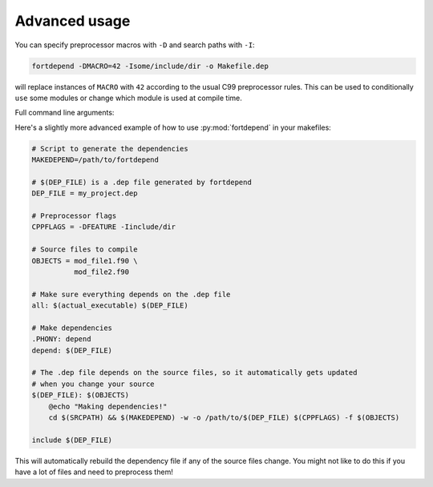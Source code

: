 Advanced usage
==============

You can specify preprocessor macros with ``-D`` and search paths with ``-I``:

.. code-block:: bash

    fortdepend -DMACRO=42 -Isome/include/dir -o Makefile.dep

will replace instances of ``MACRO`` with ``42`` according to the usual
C99 preprocessor rules. This can be used to conditionally ``use`` some
modules or change which module is used at compile time.

Full command line arguments:

.. argparse::
   :module: fortdepend.__main__
   :func: create_argument_parser
   :prog: fortdepend

Here's a slightly more advanced example of how to use
:py:mod:`fortdepend` in your makefiles:

.. code-block:: make

    # Script to generate the dependencies
    MAKEDEPEND=/path/to/fortdepend

    # $(DEP_FILE) is a .dep file generated by fortdepend
    DEP_FILE = my_project.dep

    # Preprocessor flags
    CPPFLAGS = -DFEATURE -Iinclude/dir

    # Source files to compile
    OBJECTS = mod_file1.f90 \
              mod_file2.f90

    # Make sure everything depends on the .dep file
    all: $(actual_executable) $(DEP_FILE)

    # Make dependencies
    .PHONY: depend
    depend: $(DEP_FILE)

    # The .dep file depends on the source files, so it automatically gets updated
    # when you change your source
    $(DEP_FILE): $(OBJECTS)
        @echo "Making dependencies!"
        cd $(SRCPATH) && $(MAKEDEPEND) -w -o /path/to/$(DEP_FILE) $(CPPFLAGS) -f $(OBJECTS)

    include $(DEP_FILE)

This will automatically rebuild the dependency file if any of the
source files change. You might not like to do this if you have a lot
of files and need to preprocess them!
